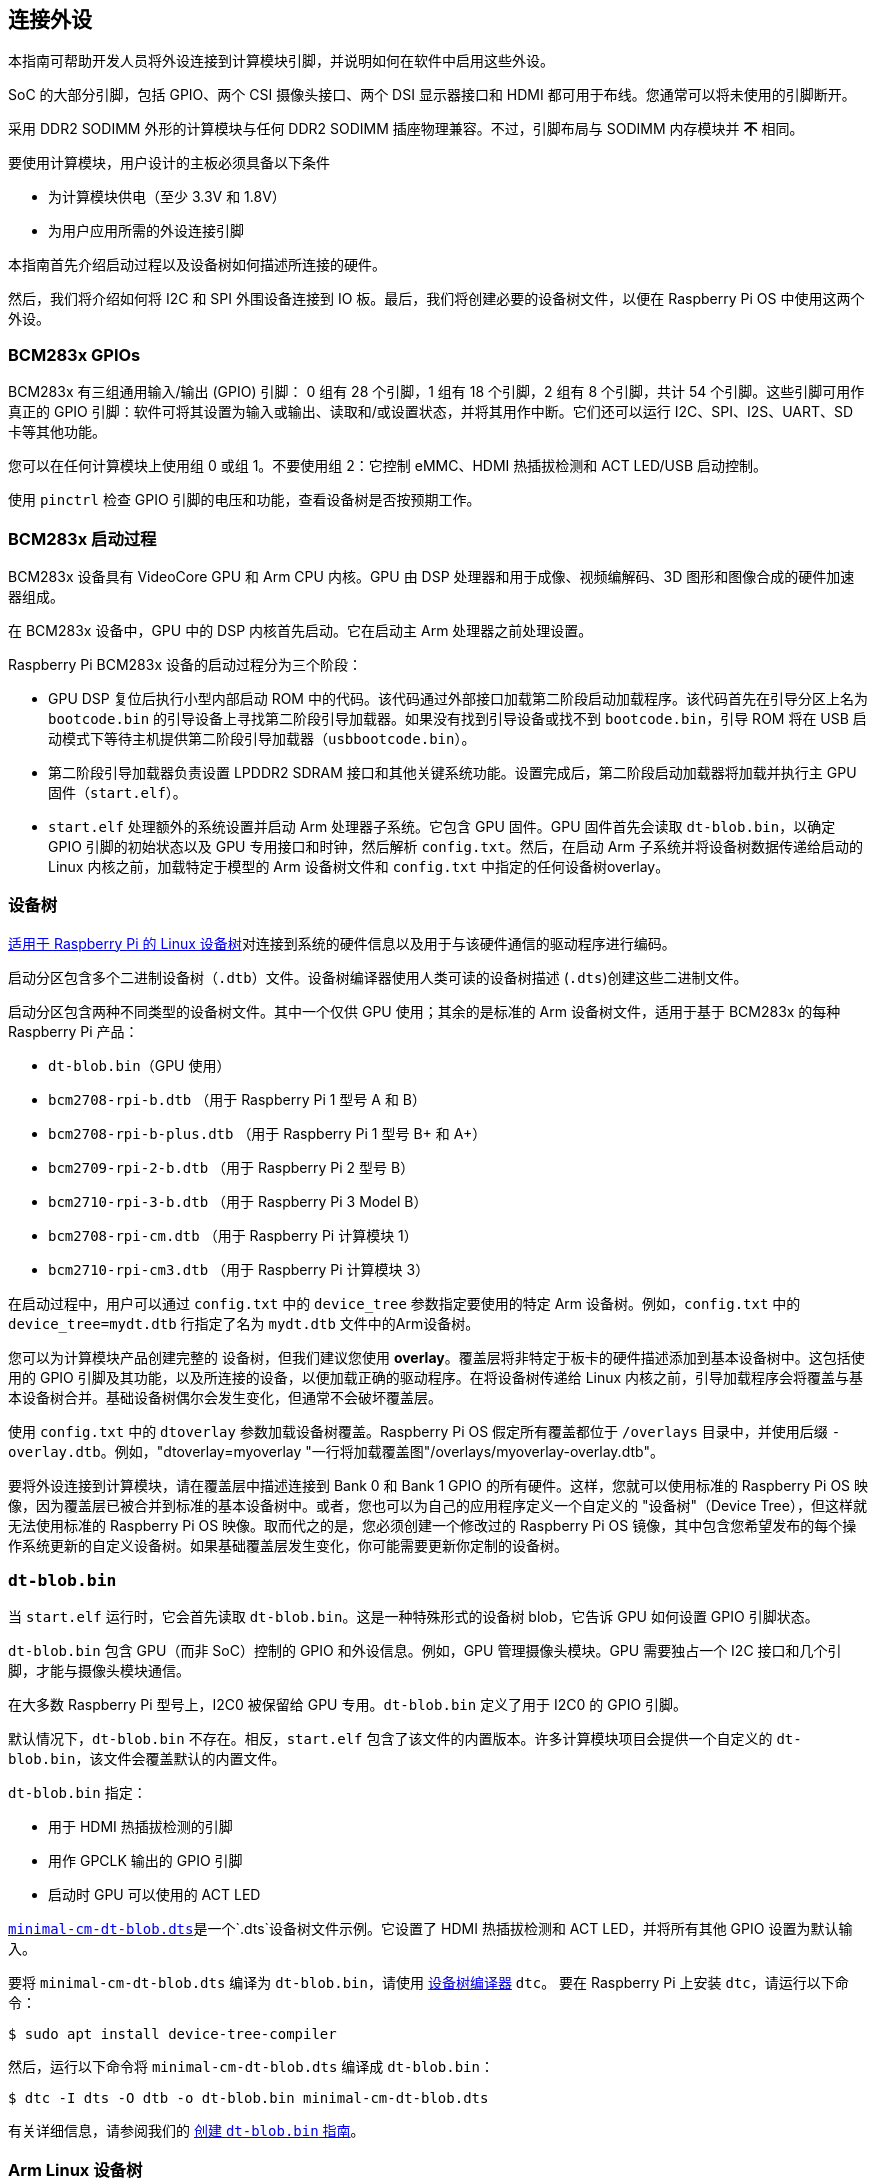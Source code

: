 == 连接外设

本指南可帮助开发人员将外设连接到计算模块引脚，并说明如何在软件中启用这些外设。

SoC 的大部分引脚，包括 GPIO、两个 CSI 摄像头接口、两个 DSI 显示器接口和 HDMI 都可用于布线。您通常可以将未使用的引脚断开。

采用 DDR2 SODIMM 外形的计算模块与任何 DDR2 SODIMM 插座物理兼容。不过，引脚布局与 SODIMM 内存模块并 **不** 相同。

要使用计算模块，用户设计的主板必须具备以下条件

* 为计算模块供电（至少 3.3V 和 1.8V）
* 为用户应用所需的外设连接引脚

本指南首先介绍启动过程以及设备树如何描述所连接的硬件。

然后，我们将介绍如何将 I2C 和 SPI 外围设备连接到 IO 板。最后，我们将创建必要的设备树文件，以便在 Raspberry Pi OS 中使用这两个外设。

=== BCM283x GPIOs

BCM283x 有三组通用输入/输出 (GPIO) 引脚： 0 组有 28 个引脚，1 组有 18 个引脚，2 组有 8 个引脚，共计 54 个引脚。这些引脚可用作真正的 GPIO 引脚：软件可将其设置为输入或输出、读取和/或设置状态，并将其用作中断。它们还可以运行 I2C、SPI、I2S、UART、SD 卡等其他功能。

您可以在任何计算模块上使用组 0 或组 1。不要使用组 2：它控制 eMMC、HDMI 热插拔检测和 ACT LED/USB 启动控制。

使用 `pinctrl` 检查 GPIO 引脚的电压和功能，查看设备树是否按预期工作。

=== BCM283x 启动过程

BCM283x 设备具有 VideoCore GPU 和 Arm CPU 内核。GPU 由 DSP 处理器和用于成像、视频编解码、3D 图形和图像合成的硬件加速器组成。

在 BCM283x 设备中，GPU 中的 DSP 内核首先启动。它在启动主 Arm 处理器之前处理设置。

Raspberry Pi BCM283x 设备的启动过程分为三个阶段：

* GPU DSP 复位后执行小型内部启动 ROM 中的代码。该代码通过外部接口加载第二阶段启动加载程序。该代码首先在引导分区上名为 `bootcode.bin` 的引导设备上寻找第二阶段引导加载器。如果没有找到引导设备或找不到 `bootcode.bin`，引导 ROM 将在 USB 启动模式下等待主机提供第二阶段引导加载器（`usbbootcode.bin`）。
* 第二阶段引导加载器负责设置 LPDDR2 SDRAM 接口和其他关键系统功能。设置完成后，第二阶段启动加载器将加载并执行主 GPU 固件（`start.elf`）。
* `start.elf` 处理额外的系统设置并启动 Arm 处理器子系统。它包含 GPU 固件。GPU 固件首先会读取 `dt-blob.bin`，以确定 GPIO 引脚的初始状态以及 GPU 专用接口和时钟，然后解析 `config.txt`。然后，在启动 Arm 子系统并将设备树数据传递给启动的 Linux 内核之前，加载特定于模型的 Arm 设备树文件和 `config.txt` 中指定的任何设备树overlay。

=== 设备树

xref:configuration.adoc#device-trees-overlays-and-parameters[适用于 Raspberry Pi 的 Linux 设备树]对连接到系统的硬件信息以及用于与该硬件通信的驱动程序进行编码。

启动分区包含多个二进制设备树（`.dtb`）文件。设备树编译器使用人类可读的设备树描述 (`.dts`)创建这些二进制文件。

启动分区包含两种不同类型的设备树文件。其中一个仅供 GPU 使用；其余的是标准的 Arm 设备树文件，适用于基于 BCM283x 的每种 Raspberry Pi 产品：

* `dt-blob.bin`（GPU 使用）
* `bcm2708-rpi-b.dtb` （用于 Raspberry Pi 1 型号 A 和 B）
* `bcm2708-rpi-b-plus.dtb` （用于 Raspberry Pi 1 型号 B+ 和 A+）
* `bcm2709-rpi-2-b.dtb` （用于 Raspberry Pi 2 型号 B）
* `bcm2710-rpi-3-b.dtb` （用于 Raspberry Pi 3 Model B）
* `bcm2708-rpi-cm.dtb` （用于 Raspberry Pi 计算模块 1）
* `bcm2710-rpi-cm3.dtb` （用于 Raspberry Pi 计算模块 3）

在启动过程中，用户可以通过 `config.txt` 中的 `device_tree` 参数指定要使用的特定 Arm 设备树。例如，`config.txt` 中的 `device_tree=mydt.dtb` 行指定了名为 `mydt.dtb` 文件中的Arm设备树。

您可以为计算模块产品创建完整的 `设备树`，但我们建议您使用 **overlay**。覆盖层将非特定于板卡的硬件描述添加到基本设备树中。这包括使用的 GPIO 引脚及其功能，以及所连接的设备，以便加载正确的驱动程序。在将设备树传递给 Linux 内核之前，引导加载程序会将覆盖与基本设备树合并。基础设备树偶尔会发生变化，但通常不会破坏覆盖层。

使用 `config.txt` 中的 `dtoverlay` 参数加载设备树覆盖。Raspberry Pi OS 假定所有覆盖都位于 `/overlays` 目录中，并使用后缀 `-overlay.dtb`。例如，"dtoverlay=myoverlay "一行将加载覆盖图"/overlays/myoverlay-overlay.dtb"。

要将外设连接到计算模块，请在覆盖层中描述连接到 Bank 0 和 Bank 1 GPIO 的所有硬件。这样，您就可以使用标准的 Raspberry Pi OS 映像，因为覆盖层已被合并到标准的基本设备树中。或者，您也可以为自己的应用程序定义一个自定义的 "设备树"（Device Tree），但这样就无法使用标准的 Raspberry Pi OS 映像。取而代之的是，您必须创建一个修改过的 Raspberry Pi OS 镜像，其中包含您希望发布的每个操作系统更新的自定义设备树。如果基础覆盖层发生变化，你可能需要更新你定制的设备树。

=== `dt-blob.bin`

当 `start.elf` 运行时，它会首先读取 `dt-blob.bin`。这是一种特殊形式的设备树 blob，它告诉 GPU 如何设置 GPIO 引脚状态。

`dt-blob.bin` 包含 GPU（而非 SoC）控制的 GPIO 和外设信息。例如，GPU 管理摄像头模块。GPU 需要独占一个 I2C 接口和几个引脚，才能与摄像头模块通信。

在大多数 Raspberry Pi 型号上，I2C0 被保留给 GPU 专用。`dt-blob.bin` 定义了用于 I2C0 的 GPIO 引脚。

默认情况下，`dt-blob.bin` 不存在。相反，`start.elf` 包含了该文件的内置版本。许多计算模块项目会提供一个自定义的 `dt-blob.bin`，该文件会覆盖默认的内置文件。

`dt-blob.bin` 指定：

* 用于 HDMI 热插拔检测的引脚
* 用作 GPCLK 输出的 GPIO 引脚
* 启动时 GPU 可以使用的 ACT LED

https://datasheets.raspberrypi.com/cm/minimal-cm-dt-blob.dts[`minimal-cm-dt-blob.dts`]是一个`.dts`设备树文件示例。它设置了 HDMI 热插拔检测和 ACT LED，并将所有其他 GPIO 设置为默认输入。

要将 `minimal-cm-dt-blob.dts` 编译为 `dt-blob.bin`，请使用 xref:configuration.adoc#device-trees-overlays-and-parameters[设备树编译器] `dtc`。
要在 Raspberry Pi 上安装 `dtc`，请运行以下命令：

[source,console]
----
$ sudo apt install device-tree-compiler
----

然后，运行以下命令将 `minimal-cm-dt-blob.dts` 编译成 `dt-blob.bin`：

[source,console]
----
$ dtc -I dts -O dtb -o dt-blob.bin minimal-cm-dt-blob.dts
----

有关详细信息，请参阅我们的 xref:configuration.adoc#change-the-default-pin-configuration[创建 `dt-blob.bin` 指南]。

=== Arm Linux 设备树

在`start.elf`读取`dt-blob.bin`并设置初始引脚状态和时钟后，它会读取 xref:config_txt.adoc[`config.txt`]，其中包含许多其他系统设置选项。

读取 `config.txt` 之后，`start.elf` 会读取特定型号的设备树文件。例如，计算模块 3 使用 `bcm2710-rpi-cm.dtb`。该文件是一个标准的 Arm Linux 设备树文件，详细说明了处理器上连接的硬件。它列举了

* 有哪些外围设备以及存在于何处
* 使用了哪些 GPIO
* 这些 GPIO 具有哪些功能
* 连接了哪些物理设备

如果 GPIO 的引脚状态与 `dt-blob.bin` 中的不同，该文件会通过覆盖引脚状态来设置 GPIO。它还会尝试加载特定设备的驱动程序。

特定型号的设备树文件包含禁用的外设条目。它不包含 GPIO 引脚定义，但 eMMC/SD 卡外设具有 GPIO 定义并始终使用相同的引脚。

=== 设备树源代码和编译

当您构建自己的内核时,构建主机需要在 `scripts/dtc` 中使用设备树编译器。为了自动构建您的设备树重叠层,请将它们添加到 `arch/arm/boot/dts/overlays/Makefile` 中的 `dtbs` make 目标中。

Raspberry Pi OS 映像提供编译后的 `dtb` 文件，但源代码 `dts` 文件位于 https://github.com/raspberrypi/linux/tree/rpi-6.6.y/arch/arm/boot/dts/broadcom[Raspberry Pi Linux 内核分支]。在文件名中查找 `rpi`。

默认的覆盖`dts`文件位于 https://github.com/raspberrypi/linux/tree/rpi-6.6.y/arch/arm/boot/dts/overlays[`arch/arm/boot/dts/overlays`]。这些覆盖文件是创建自己的覆盖文件的良好起点。要将这些 `dts` 文件编译成 `dtb` 文件，请使用 xref:configuration.adoc#device-trees-overlays-and-parameters[设备树编译器] `dtc`。

构建自己的内核时，构建主机需要使用 `scripts/dtc` 中的设备树编译器。要自动编译覆盖层，请将其添加到 `arch/arm/boot/dts/overlays/Makefile` 中的 `dtbs` 。



=== 设备树调试

启动 Linux 内核时，GPU 会提供使用基本 `dts` 和任何覆盖创建的完整组装设备树。这个完整的设备树可以通过 Linux `proc` 界面的 `/proc/device-tree`获得。节点变成目录，属性变成文件。

你可以使用 `dtc` 将其写成人类可读的 `dts` 文件，以便调试。要查看完整的设备树，请运行以下命令：

[source,console]
----
$ dtc -I fs -O dts -o proc-dt.dts /proc/device-tree
----

`pinctrl` 提供 GPIO 引脚的状态。如果似乎出了什么问题，请尝试转储 GPU 日志信息：

[source,console]
----
$ sudo vclog --msg
----

TIP: 要在输出中包含更多诊断信息，请在 `config.txt` 中添加 `dtdebug=1`。

使用 https://forums.raspberrypi.com/viewforum.php?f=107[Device Tree Raspberry Pi 论坛] 询问与 Device Tree 相关的问题或报告问题。

=== 示例

以下示例使用的是通过跳线连接外设的 IO 板。我们假定使用 CM1+CMIO 或 CM3+CMIO3，运行已安装的 Raspberry Pi OS Lite。这里的示例需要互联网连接，因此我们建议将 USB 集线器、键盘和无线局域网或以太网加密狗插入 IO 板 USB 端口。

==== 将 I2C RTC 连接到第 1 组引脚

在本例中，我们将把 NXP PCF8523 实时时钟 (RTC) 连接到 IO 板第 1 组 GPIO 引脚： 3V3、GND、GPIO44 上的 I2C1_SDA 和 GPIO45 上的 I2C1_SCL。

下载 https://datasheets.raspberrypi.com/cm/minimal-cm-dt-blob.dts[`minimal-cm-dt-blob.dts`]，并将其复制到 `/boot/firmware/` 中的启动分区。

编辑 `minimal-cm-dt-blob.dts`，将 GPIO44 和 45 的引脚状态改为带上拉的 I2C1：

[source,console]
----
$ sudo nano /boot/firmware/minimal-cm-dt-blob.dts
----

替换以下几行：

[source,kotlin]
----
pin@p44 { function = "input"; termination = "pull_down"; }; // DEFAULT STATE WAS INPUT NO PULL
pin@p45 { function = "input"; termination = "pull_down"; }; // DEFAULT STATE WAS INPUT NO PULL
----

上拉定义如下

[source,kotlin]
----
pin@p44 { function = "i2c1"; termination = "pull_up"; }; // SDA1
pin@p45 { function = "i2c1"; termination = "pull_up"; }; // SCL1
----

我们可以使用 `dt-blob.dts` 而不做任何更改，因为 Linux 设备树会在 Linux 内核启动期间加载特定驱动程序时重新配置这些引脚。但是，如果配置了 `dt-blob.dts`，GPIO 就会在 GPU 启动阶段尽快达到最终状态。在某些情况下，必须在 GPU 启动时配置引脚，以便它们在 Linux 驱动程序加载时处于特定状态。例如，复位线可能需要保持正确的方向。

运行以下命令编译 `dt-blob.bin`：

[source,console]
----
$ sudo dtc -I dts -O dtb -o /boot/firmware/dt-blob.bin /boot/firmware/minimal-cm-dt-blob.dts
----

下载 https://datasheets.raspberrypi.com/cm/example1-overlay.dts[`example1-overlay.dts`]，将其复制到 `/boot/firmware/` 中的启动分区，然后用以下命令编译：

[source,console]
----
$ sudo dtc -@ -I dts -O dtb -o /boot/firmware/overlays/example1.dtbo /boot/firmware/example1-overlay.dts
----

`-@` 标记用于编译带有外部引用的 `dts` 文件。这通常是必要的。

在 xref:../computers/config_txt.adoc#what-is-config-txt[`/boot/firmware/config.txt`] 中添加以下一行：

[source,ini]
----
dtoverlay=example1
----

最后，使用 `sudo reboot` 重启。

重启后，你应该会在 `/dev`中看到一个 `rtc0` 条目。运行以下命令查看硬件时钟时间：

[source,console]
----
$ sudo hwclock
----

==== 在组 0 上添加 ENC28J60 SPI 以太网控制器

在本示例中，我们使用已在 `/boot/firmware/overlays`中定义的覆盖层，将ENC28J60 SPI 以太网控制器添加到第 0 行。以太网控制器使用 SPI 引脚 CE0、MISO、MOSI 和 SCLK（分别为 GPIO8-11），GPIO25 用于下降沿中断，此外还有 GND 和 3.3V。

在本例中，我们不会更改 `dt-blob.bin`。相反，在 `/boot/firmware/config.txt`中添加以下一行：

[source,ini]
----
dtoverlay=enc28j60
----

使用 `sudo reboot` 重新启动。

现在你应该能在 `/dev`中看到一个 `rtc0` 条目。运行以下命令查看硬件时钟时间：

[source,console]
----
$ sudo hwclock
----

您还应该有以太网连接。运行以下命令测试连接性：

[source,console]
----
$ ping 8.8.8.8
----

运行以下命令显示 GPIO 功能；GPIO8-11 现在应提供 ALT0（SPI）功能：

[source,console]
----
$ pinctrl
----

